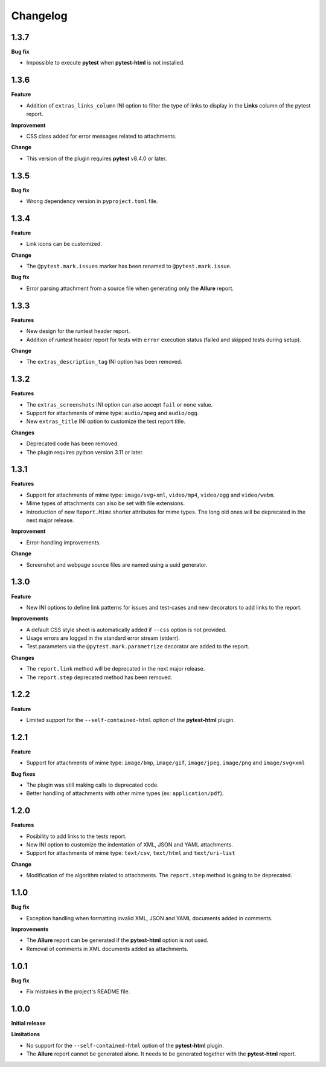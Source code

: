 =========
Changelog
=========


1.3.7
=====

**Bug fix**

* Impossible to execute **pytest** when **pytest-html** is not installed.


1.3.6
=====

**Feature**

* Addition of ``extras_links_column`` INI option to filter the type of links to display in the **Links** column of the pytest report.

**Improvement**

* CSS class added for error messages related to attachments.

**Change**

* This version of the plugin requires **pytest** v8.4.0 or later.


1.3.5
=====

**Bug fix**

* Wrong dependency version in ``pyproject.toml`` file.


1.3.4
=====

**Feature**

* Link icons can be customized.

**Change**

* The ``@pytest.mark.issues`` marker has been renamed to ``@pytest.mark.issue``.

**Bug fix**

* Error parsing attachment from a source file when generating only the **Allure** report.


1.3.3
=====

**Features**

* New design for the runtest header report.
* Addition of runtest header report for tests with ``error`` execution status (failed and skipped tests during setup).

**Change**

* The ``extras_description_tag`` INI option has been removed.


1.3.2
=====

**Features**

* The ``extras_screenshots`` INI option can also accept ``fail`` or ``none`` value.
* Support for attachments of mime type: ``audio/mpeg`` and ``audio/ogg``.
* New ``extras_title`` INI option to customize the test report title.

**Changes**

* Deprecated code has been removed.
* The plugin requires python version 3.11 or later.


1.3.1
=====

**Features**

* Support for attachments of mime type: ``image/svg+xml``, ``video/mp4``, ``video/ogg`` and ``video/webm``.
* Mime types of attachments can also be set with file extensions.
* Introduction of new ``Report.Mime`` shorter attributes for mime types. The long old ones will be deprecated in the next major release.

**Improvement**

* Error-handling improvements.

**Change**

* Screenshot and webpage source files are named using a uuid generator.


1.3.0
=====

**Feature**

* New INI options to define link patterns for issues and test-cases and new decorators to add links to the report.

**Improvements**

* A default CSS style sheet is automatically added if ``--css`` option is not provided.
* Usage errors are logged in the standard error stream (stderr).
* Test parameters via the ``@pytest.mark.parametrize`` decorator are added to the report.

**Changes**

* The ``report.link`` method will be deprecated in the next major release.
* The ``report.step`` deprecated method has been removed.


1.2.2
=====

**Feature**

* Limited support for the ``--self-contained-html`` option of the **pytest-html** plugin.


1.2.1
=====

**Feature**

* Support for attachments of mime type: ``image/bmp``, ``image/gif``, ``image/jpeg``, ``image/png`` and ``image/svg+xml``

**Bug fixes**

* The plugin was still making calls to deprecated code.
* Better handling of attachments with other mime types (ex: ``application/pdf``).


1.2.0
=====

**Features**

* Posibility to add links to the tests report.
* New INI option to customize the indentation of XML, JSON and YAML attachments.
* Support for attachments of mime type: ``text/csv``, ``text/html``  and ``text/uri-list``

**Change**

* Modification of the algorithm related to attachments. The ``report.step`` method is going to be deprecated.


1.1.0
=====

**Bug fix**

* Exception handling when formatting invalid XML, JSON and YAML documents added in comments.
 
**Improvements**

* The **Allure** report can be generated if the **pytest-html** option is not used.
* Removal of comments in XML documents added as attachments.


1.0.1
=====

**Bug fix**

* Fix mistakes in the project's README file.


1.0.0
=====

**Initial release**

**Limitations**

* No support for the ``--self-contained-html`` option of the **pytest-html** plugin.

* The **Allure** report cannot be generated alone. It needs to be generated together with the **pytest-html** report.
